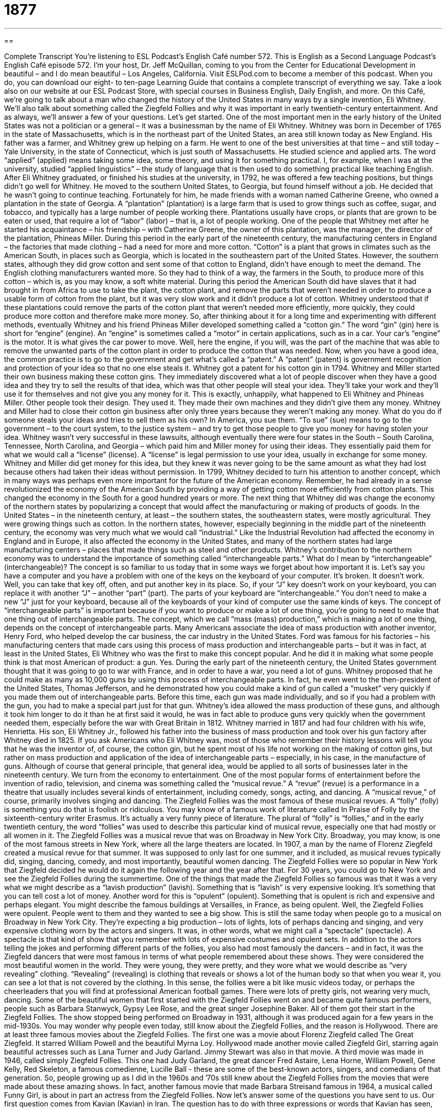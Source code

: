 = 1877
:toc: left
:toclevels: 3
:sectnums:
:stylesheet: ../../../myAdocCss.css

'''

== 

Complete Transcript
You’re listening to ESL Podcast’s English Café number 572.
This is English as a Second Language Podcast’s English Café episode 572. I’m your host, Dr. Jeff McQuillan, coming to you from the Center for Educational Development in beautiful – and I do mean beautiful – Los Angeles, California.
Visit ESLPod.com to become a member of this podcast. When you do, you can download our eight- to ten-page Learning Guide that contains a complete transcript of everything we say. Take a look also on our website at our ESL Podcast Store, with special courses in Business English, Daily English, and more.
On this Café, we’re going to talk about a man who changed the history of the United States in many ways by a single invention, Eli Whitney. We’ll also talk about something called the Ziegfeld Follies and why it was important in early twentieth-century entertainment. And as always, we’ll answer a few of your questions. Let’s get started.
One of the most important men in the early history of the United States was not a politician or a general – it was a businessman by the name of Eli Whitney. Whitney was born in December of 1765 in the state of Massachusetts, which is in the northeast part of the United States, an area still known today as New England. His father was a farmer, and Whitney grew up helping on a farm.
He went to one of the best universities at that time – and still today – Yale University, in the state of Connecticut, which is just south of Massachusetts. He studied science and applied arts. The word “applied” (applied) means taking some idea, some theory, and using it for something practical. I, for example, when I was at the university, studied “applied linguistics” – the study of language that is then used to do something practical like teaching English.
After Eli Whitney graduated, or finished his studies at the university, in 1792, he was offered a few teaching positions, but things didn’t go well for Whitney. He moved to the southern United States, to Georgia, but found himself without a job. He decided that he wasn’t going to continue teaching. Fortunately for him, he made friends with a woman named Catherine Greene, who owned a plantation in the state of Georgia.
A “plantation” (plantation) is a large farm that is used to grow things such as coffee, sugar, and tobacco, and typically has a large number of people working there. Plantations usually have crops, or plants that are grown to be eaten or used, that require a lot of “labor” (labor) – that is, a lot of people working. One of the people that Whitney met after he started his acquaintance – his friendship – with Catherine Greene, the owner of this plantation, was the manager, the director of the plantation, Phineas Miller.
During this period in the early part of the nineteenth century, the manufacturing centers in England – the factories that made clothing – had a need for more and more cotton. “Cotton” is a plant that grows in climates such as the American South, in places such as Georgia, which is located in the southeastern part of the United States. However, the southern states, although they did grow cotton and sent some of that cotton to England, didn’t have enough to meet the demand. The English clothing manufacturers wanted more.
So they had to think of a way, the farmers in the South, to produce more of this cotton – which is, as you may know, a soft white material. During this period the American South did have slaves that it had brought in from Africa to use to take the plant, the cotton plant, and remove the parts that weren’t needed in order to produce a usable form of cotton from the plant, but it was very slow work and it didn’t produce a lot of cotton.
Whitney understood that if these plantations could remove the parts of the cotton plant that weren’t needed more efficiently, more quickly, they could produce more cotton and therefore make more money. So, after thinking about it for a long time and experimenting with different methods, eventually Whitney and his friend Phineas Miller developed something called a “cotton gin.” The word “gin” (gin) here is short for “engine” (engine). An “engine” is sometimes called a “motor” in certain applications, such as in a car. Your car’s “engine” is the motor. It is what gives the car power to move.
Well, here the engine, if you will, was the part of the machine that was able to remove the unwanted parts of the cotton plant in order to produce the cotton that was needed. Now, when you have a good idea, the common practice is to go to the government and get what’s called a “patent.” A “patent” (patent) is government recognition and protection of your idea so that no one else steals it. Whitney got a patent for his cotton gin in 1794.
Whitney and Miller started their own business making these cotton gins. They immediately discovered what a lot of people discover when they have a good idea and they try to sell the results of that idea, which was that other people will steal your idea. They’ll take your work and they’ll use it for themselves and not give you any money for it. This is exactly, unhappily, what happened to Eli Whitney and Phineas Miller. Other people took their design. They used it. They made their own machines and they didn’t give them any money.
Whitney and Miller had to close their cotton gin business after only three years because they weren’t making any money. What do you do if someone steals your ideas and tries to sell them as his own? In America, you sue them. “To sue” (sue) means to go to the government – to the court system, to the justice system – and try to get those people to give you money for having stolen your idea.
Whitney wasn’t very successful in these lawsuits, although eventually there were four states in the South – South Carolina, Tennessee, North Carolina, and Georgia – which paid him and Miller money for using their ideas. They essentially paid them for what we would call a “license” (license). A “license” is legal permission to use your idea, usually in exchange for some money. Whitney and Miller did get money for this idea, but they knew it was never going to be the same amount as what they had lost because others had taken their ideas without permission.
In 1799, Whitney decided to turn his attention to another concept, which in many ways was perhaps even more important for the future of the American economy. Remember, he had already in a sense revolutionized the economy of the American South by providing a way of getting cotton more efficiently from cotton plants. This changed the economy in the South for a good hundred years or more.
The next thing that Whitney did was change the economy of the northern states by popularizing a concept that would affect the manufacturing or making of products of goods. In the United States – in the nineteenth century, at least – the southern states, the southeastern states, were mostly agricultural. They were growing things such as cotton. In the northern states, however, especially beginning in the middle part of the nineteenth century, the economy was very much what we would call “industrial.”
Like the Industrial Revolution had affected the economy in England and in Europe, it also affected the economy in the United States, and many of the northern states had large manufacturing centers – places that made things such as steel and other products. Whitney’s contribution to the northern economy was to understand the importance of something called “interchangeable parts.” What do I mean by “interchangeable” (interchangeable)? The concept is so familiar to us today that in some ways we forget about how important it is.
Let’s say you have a computer and you have a problem with one of the keys on the keyboard of your computer. It’s broken. It doesn’t work. Well, you can take that key off, often, and put another key in its place. So, if your “J” key doesn’t work on your keyboard, you can replace it with another “J” – another “part” (part). The parts of your keyboard are “interchangeable.” You don’t need to make a new “J” just for your keyboard, because all of the keyboards of your kind of computer use the same kinds of keys.
The concept of “interchangeable parts” is important because if you want to produce or make a lot of one thing, you’re going to need to make that one thing out of interchangeable parts. The concept, which we call “mass (mass) production,” which is making a lot of one thing, depends on the concept of interchangeable parts. Many Americans associate the idea of mass production with another inventor, Henry Ford, who helped develop the car business, the car industry in the United States.
Ford was famous for his factories – his manufacturing centers that made cars using this process of mass production and interchangeable parts – but it was in fact, at least in the United States, Eli Whitney who was the first to make this concept popular. And he did it in making what some people think is that most American of product: a gun. Yes. During the early part of the nineteenth century, the United States government thought that it was going to go to war with France, and in order to have a war, you need a lot of guns.
Whitney proposed that he could make as many as 10,000 guns by using this process of interchangeable parts. In fact, he even went to the then-president of the United States, Thomas Jefferson, and he demonstrated how you could make a kind of gun called a “musket” very quickly if you made them out of interchangeable parts. Before this time, each gun was made individually, and so if you had a problem with the gun, you had to make a special part just for that gun.
Whitney’s idea allowed the mass production of these guns, and although it took him longer to do it than he at first said it would, he was in fact able to produce guns very quickly when the government needed them, especially before the war with Great Britain in 1812. Whitney married in 1817 and had four children with his wife, Henrietta. His son, Eli Whitney Jr., followed his father into the business of mass production and took over his gun factory after Whitney died in 1825.
If you ask Americans who Eli Whitney was, most of those who remember their history lessons will tell you that he was the inventor of, of course, the cotton gin, but he spent most of his life not working on the making of cotton gins, but rather on mass production and application of the idea of interchangeable parts – especially, in his case, in the manufacture of guns. Although of course that general principle, that general idea, would be applied to all sorts of businesses later in the nineteenth century.
We turn from the economy to entertainment. One of the most popular forms of entertainment before the invention of radio, television, and cinema was something called the “musical revue.” A “revue” (revue) is a performance in a theatre that usually includes several kinds of entertainment, including comedy, songs, acting, and dancing. A “musical revue,” of course, primarily involves singing and dancing. The Ziegfeld Follies was the most famous of these musical revues.
A “folly” (folly) is something you do that is foolish or ridiculous. You may know of a famous work of literature called In Praise of Folly by the sixteenth-century writer Erasmus. It’s actually a very funny piece of literature. The plural of “folly” is “follies,” and in the early twentieth century, the word “follies” was used to describe this particular kind of musical revue, especially one that had mostly or all women in it.
The Ziegfeld Follies was a musical revue that was on Broadway in New York City. Broadway, you may know, is one of the most famous streets in New York, where all the large theaters are located. In 1907, a man by the name of Florenz Ziegfeld created a musical revue for that summer. It was supposed to only last for one summer, and it included, as musical revues typically did, singing, dancing, comedy, and most importantly, beautiful women dancing.
The Ziegfeld Follies were so popular in New York that Ziegfeld decided he would do it again the following year and the year after that. For 30 years, you could go to New York and see the Ziegfeld Follies during the summertime. One of the things that made the Ziegfeld Follies so famous was that it was a very what we might describe as a “lavish production” (lavish). Something that is “lavish” is very expensive looking. It’s something that you can tell cost a lot of money.
Another word for this is “opulent” (opulent). Something that is opulent is rich and expensive and perhaps elegant. You might describe the famous buildings at Versailles, in France, as being opulent. Well, the Ziegfeld Follies were opulent. People went to them and they wanted to see a big show. This is still the same today when people go to a musical on Broadway in New York City. They’re expecting a big production – lots of lights, lots of perhaps dancing and singing, and very expensive clothing worn by the actors and singers.
It was, in other words, what we might call a “spectacle” (spectacle). A spectacle is that kind of show that you remember with lots of expensive costumes and opulent sets. In addition to the actors telling the jokes and performing different parts of the follies, you also had most famously the dancers – and in fact, it was the Ziegfeld dancers that were most famous in terms of what people remembered about these shows. They were considered the most beautiful women in the world.
They were young, they were pretty, and they wore what we would describe as “very revealing” clothing. “Revealing” (revealing) is clothing that reveals or shows a lot of the human body so that when you wear it, you can see a lot that is not covered by the clothing. In this sense, the follies were a bit like music videos today, or perhaps the cheerleaders that you will find at professional American football games. There were lots of pretty girls, not wearing very much, dancing.
Some of the beautiful women that first started with the Ziegfeld Follies went on and became quite famous performers, people such as Barbara Stanwyck, Gypsy Lee Rose, and the great singer Josephine Baker. All of them got their start in the Ziegfeld Follies. The show stopped being performed on Broadway in 1931, although it was produced again for a few years in the mid-1930s. You may wonder why people even today, still know about the Ziegfeld Follies, and the reason is Hollywood. There are at least three famous movies about the Ziegfeld Follies.
The first one was a movie about Florenz Ziegfeld called The Great Ziegfeld. It starred William Powell and the beautiful Myrna Loy. Hollywood made another movie called Ziegfeld Girl, starring again beautiful actresses such as Lana Turner and Judy Garland. Jimmy Stewart was also in that movie. A third movie was made in 1946, called simply Ziegfeld Follies. This one had Judy Garland, the great dancer Fred Astaire, Lena Horne, William Powell, Gene Kelly, Red Skeleton, a famous comedienne, Lucille Ball - these are some of the best-known actors, singers, and comedians of that generation. So, people growing up as I did in the 1960s and ’70s still knew about the Ziegfeld Follies from the movies that were made about these amazing shows. In fact, another famous movie that made Barbara Streisand famous in 1964, a musical called Funny Girl, is about in part an actress from the Ziegfeld Follies.
Now let’s answer some of the questions you have sent to us.
Our first question comes from Kavian (Kavian) in Iran. The question has to do with three expressions or words that Kavian has seen, especially in video games or on the internet. The first one is “ROFL.” “ROFL” is one of the many abbreviations that are used in text messaging and instant messaging nowadays. It stands for “rolling on the floor laughing.” “To be rolling on the floor” means that you are physically on the floor and your body is going around and around over the floor.
Now, you might do that if you were in a lot of pain, but you might also do it if you are laughing so hard that you couldn’t stand up. So, “ROFL” means that it is extremely funny. You are responding to something or saying that a comment was very funny. There are lots of these text abbreviations that are used I’m guessing in many different languages, especially English. The second expression is “straight outta” (outta). The informal word “outta” stands for “out of.” So the complete expression would be, in standard English, “straight out of.”
“Straight out of” means it comes directly from or is directly influenced by a certain thing or place or person. The most well-known use of this phrase is “Straight Outta Compton,” a song by the hip-hop group NWA from the late 1980s. More recently, there was a movie about NWA called Straight Outta Compton. Compton, in case you’re curious, is actually a small city located in the southern part of the Los Angeles metropolitan area, known mostly for being a poor and dangerous part of town.
Our next question comes from Piotr (Piotr) from Poland. The question has to do with two words, “shack” (shack) and “shed” (shed). A “shack” is a small house or building that is not put together very well. It might be made out a very cheap or inexpensive materials and constructed somewhat poorly. A shack is definitely a small, often poor house where someone lives that may not have a lot of money.
A “shed” is a place where you keep tools and other small objects, usually in the backyard of a house or on a farm. When I was growing up, we had a shed in the back of our house. It’s a separate small little building where we kept our bikes during the wintertime, and the lawn mower, and other larger tools. A shed is a place “to store” (store) or to keep things.
There are other meanings of the words “shack” and “shed.” “Shed” can also be a verb that is used to describe what happens when the hair of an animal falls off. Cats often shed hair. They lose their hair. “To shed” can also mean to get rid of extra weight, to lose weight, in the expression “I’m going to shed some pounds.” I’m going to get rid of these pounds, this extra weight I have.
There’s a phrasal verb we used to use, it’s not as common anymore, “to shack up.” “To shack up” means to live with someone with whom you are not married but with whom you’re having sexual relations. We don’t say that anymore because that’s become so common, no one thinks it’s an insulting thing to say. The more polite way of saying that is “living together.” When I was growing up, we called it “shacking up.”
Our final question comes from Victor (Victor) in Spain. Victor wants to know the meaning of two expressions. The first one is “to take advantage of something” or “to take advantage of someone.” Those are actually two different expressions and two different meanings.
“To take advantage of something” such as an opportunity means to get the most out of something, to take the fullest advantage or fullest benefit from something. “I’m going to take advantage of my trip back to Minnesota to have some good steak and corn because there are a lot of farms in Minnesota.” “I’m going to take advantage of my trip to New York to see a show on Broadway” – to go and see a play.
“To take advantage of someone,” however, is a bad thing. “To take advantage of a person” is to use that person in a way that benefits you but not the person. It may mean even stealing something from that person or using that person’s innocence or lack of knowledge to get some benefit for yourself. It could even mean to have some sort of sexual relations with another person who might not be able to resist you – perhaps the person is drunk.
The second question is about the verb “to seize” (seize). “To seize” means to take something or use something quickly and enthusiastically. It can also be used with the word “opportunity” to mean something similar to “to take advantage of an opportunity.” “To seize an opportunity” means to take an opportunity and start using it right away. The idea behind “seize” is that it is a matter of speed, of quickness. You do it right away, immediately, without hesitation.
There’s an old Latin expression “carpe diem” which is often translated into English as “seize the day.” It means take advantage of today and the opportunities and chances you have today because tomorrow, well, you might be dead. I hope not, but if you are, you’ll be happy you’d taken advantage – “seized the day” – today. “To seize” also has some other less pleasant meanings. The government can “seize” your car, or your house, or other things that you own if you, for example, don’t pay your taxes. The government can “seize your property,” the things that you own.
“To seize” can also mean for one person to use his or her hand to grab another person, often against that person’s will or desire. If I seized your arm, I grabbed it with my hand, usually by using some force. I might even hurt you as I do it. “To seize a person” means to take a person against his will and put them somewhere that person doesn’t want to be.
It could also be used to describe what police do when they take someone who they think is a criminal. They “seize the criminal.” They grab the criminal and they bring that criminal to the police station. An army, or even a group of criminals, can “seize” someone. They take the person against that person’s will – that is to say, the person doesn’t want to go with them but they have no choice.
You have a choice if you don’t understand something about English – you can email us. Our email address is eslpod@eslpod.com.
From Los Angeles, California, I’m Jeff McQuillan. Thanks for listening. Come back and listen to us again right here on the English Café.
ESL Podcast’s English Café is written and produced by Dr. Jeff McQuillan and Dr. Lucy Tse. This podcast is copyright 2016 by the Center for Educational Development.
Glossary
applied – putting something, such as an idea or theory, to use
* In applied linguistics, researchers don’t just study the language itself, they study how language is taught, learned, understood, and used.
plantation – a large farm growing crops such as coffee, sugar, and tobacco and worked by people who live on the property
* When it was time to pick the tobacco, everyone on the plantation went out into the fields and worked from sunrise to sunset.
cotton – white material that grows on tall plants used to make cloth
* Many types of clothing are made from cotton, which is soft, easy to clean, and relatively inexpensive to produce.
patent – government permission giving a person or company the right to be the only ones to make or sell a specific item for a certain amount of time
* Thomas Edison had over 2,000 patents, including over 400 for inventions involving electricity, power, and light.
to sue – to bring a legal action in court, asking a judge or jury to make a decision based on evidence and the law
* After the car accident, Marie had terrible neck pains and had to see a lot of doctors, so she sued the other driver to pay for her medical bills.
license – official permission to do something or to use something
* In many countries, people who are at least 18 years old may get a driver’s license.
mass production – the process of making goods in large numbers using machines or by making individual parts in large quantities and then fitting them together
* Mass production allows this factory to make hundreds of air conditioning units each day.
follies – a theater show with different types of entertainment, such as singing, dancing, and funny acts, usually with all women
* The women in the follies are beautiful and talented performers.
revue – performance in a theater that includes a set of short scenes or acts, songs, and dances
* The student revue took place at the end of the school year and the students from each grade level performed acts they had written about their teachers.
opulent – very rich, expensive, and elegant
* The mansion was incredibly opulent with gold paint on the ceilings and white marble floors.
spectacle – a very impressive or memorable show or display
* The arrival of the king and queen at the airport was quite a spectacle, with several dozen police officers and hundreds of reporters and cameras there.
revealing – clothing that shows more of a person’s body than is typical
* That dress is too revealing and shows too much of your back.
ROFL – “Rolling on the Floor Laughing,” an abbreviation commonly used to show one’s amusement in electronic communication, such as texting and social media
* Myung texted Rafe a joke and Rafe responded, “ROFL!”
straight outta – informal way to say “straight out of”; coming originally or directly from some position, event, or place
* Patrick has lived in Michigan most of his life, but from the way he talks, you’d think he came straight outta Georgia.
meme – a humorous image, video, or piece of text that is copied, often with slight changes, and spread rapidly on the Internet
* Did you see that meme of Jeff kissing a cat? It was so funny!
shack – a small house or building that was built with rough materials and is not put together well
* My brother said he bought a cottage by the sea, but when I saw it, it looked more like a shack.
shed – a small, simple building that is typically used for storing things, such as tools and machinery
* Could you go into the shed and bring me some of my gardening tools?
to take advantage of – to use an opportunity, in a way that helps one; to make good use of something
* A lot of customers take advantage of discounts offered only on Mondays.
to seize – to take or use something, such as a chance or opportunity, in a quick and eager way
* Nico was finally alone with Shannon so he seized the moment to ask her for a date.
What Insiders Know
Whitney Museum of American Art
Gertrude Vanderbilt Whitney, a member of the “wealthy” (rich; with a lot of money) Vanderbilt and Whitney families, was a “sculptor” (someone who makes three-dimensional art) and an “art collector” (a person who buys many pieces of art made by other artists). In 1929, she offered to “donate” (give at no cost) about 700 pieces of art to the Metropolitan Museum of Art, but the museum refused her offer, so she decided to open her own museum.
In 1931, she “founded” (established; created and opened) the Whitney Museum of American Art, now commonly referred to as The Whitney. It is a large art museum in Manhattan in New York City, filled with American art from the 1900s and 2000s. It focuses on “exhibiting” (showing to the public) the artistic work of “living artists” (artists who are still alive and producing new art). This focus presents valuable opportunities to artists whose work has not yet been “discovered” (found and appreciated by a large number of people).
The Whitney has many paintings, sculptures, drawings, photographs, and other objects of art. It was the first museum to present the work of a video artist, and it even had a show of “live” (in-person) “bodybuilders” (people who lift weights to get very large, defined muscles and show their bodies to others in competitions) that included actor and former California governor Arnold Schwarzenegger.
The museum has been moved several times to find enough room for the large and growing art collection. Most recently, the Whitney moved to a new building in Manhattan in May of 2015.